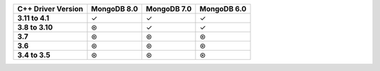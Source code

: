 .. list-table::
   :header-rows: 1
   :stub-columns: 1
   :class: compatibility-large

   * - C++ Driver Version
     - MongoDB 8.0
     - MongoDB 7.0
     - MongoDB 6.0

   * - 3.11 to 4.1
     - ✓
     - ✓
     - ✓

   * - 3.8 to 3.10
     - ⊛
     - ✓
     - ✓

   * - 3.7
     - ⊛
     - ⊛
     - ⊛

   * - 3.6
     - ⊛
     - ⊛
     - ⊛

   * - 3.4 to 3.5
     - ⊛
     - ⊛
     - ⊛
